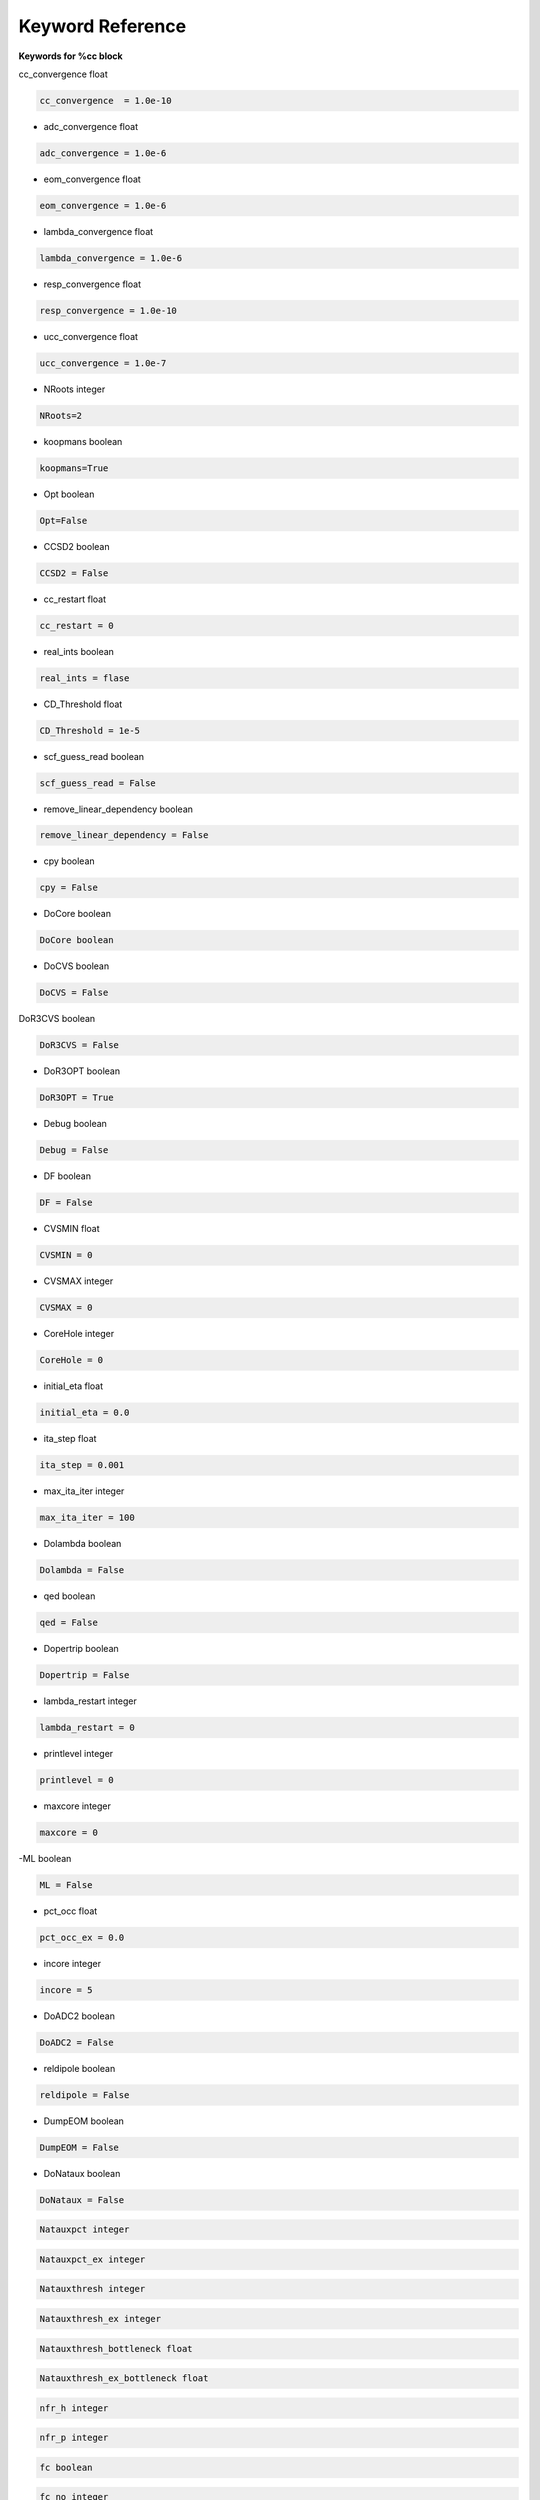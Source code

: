 Keyword Reference
#################

**Keywords for %cc block**

cc_convergence float

.. code-block:: shell

   cc_convergence  = 1.0e-10

- adc_convergence float 

.. code-block:: shell
 
   adc_convergence = 1.0e-6

- eom_convergence float

.. code-block:: shell

   eom_convergence = 1.0e-6

- lambda_convergence float

.. code-block:: shell

   lambda_convergence = 1.0e-6

- resp_convergence float

.. code-block:: shell

   resp_convergence = 1.0e-10

-  ucc_convergence float

.. code-block:: shell

   ucc_convergence = 1.0e-7

- NRoots integer

.. code-block:: shell

   NRoots=2

- koopmans boolean 

.. code-block:: shell

   koopmans=True

- Opt boolean

.. code-block:: shell 

   Opt=False

- CCSD2 boolean 

.. code-block:: shell

   CCSD2 = False 

- cc_restart float

.. code-block:: shell

   cc_restart = 0

- real_ints boolean

.. code-block:: shell

   real_ints = flase

- CD_Threshold float

.. code-block:: shell

   CD_Threshold = 1e-5

- scf_guess_read boolean 

.. code-block:: shell

   scf_guess_read = False

- remove_linear_dependency boolean

.. code-block:: shell

   remove_linear_dependency = False

- cpy boolean

.. code-block:: shell

   cpy = False

- DoCore boolean

.. code-block:: shell

   DoCore boolean

- DoCVS boolean

.. code-block:: shell

   DoCVS = False

DoR3CVS boolean

.. code-block:: shell

   DoR3CVS = False

-  DoR3OPT boolean

.. code-block:: shell

   DoR3OPT = True 

- Debug boolean

.. code-block:: shell

   Debug = False

-  DF boolean

.. code-block:: shell

   DF = False

- CVSMIN float

.. code-block:: shell

   CVSMIN = 0

- CVSMAX integer

.. code-block:: shell

   CVSMAX = 0

- CoreHole integer 

.. code-block:: shell

   CoreHole = 0

- initial_eta float

.. code-block:: shell

   initial_eta = 0.0

- ita_step float 

.. code-block:: shell

   ita_step = 0.001

-  max_ita_iter integer

.. code-block:: shell

   max_ita_iter = 100

- Dolambda boolean

.. code-block:: shell

   Dolambda = False

- qed boolean

.. code-block:: shell

   qed = False

- Dopertrip boolean

.. code-block:: shell

   Dopertrip = False

- lambda_restart integer

.. code-block:: shell

   lambda_restart = 0

- printlevel integer

.. code-block:: shell

   printlevel = 0

- maxcore integer 

.. code-block:: shell

   maxcore = 0

-ML boolean

.. code-block:: shell

   ML = False

.. code-block:: shell

- pct_occ float

.. code-block:: shell

   pct_occ_ex = 0.0

- incore integer

.. code-block:: shell

   incore = 5

- DoADC2 boolean

.. code-block:: shell

   DoADC2 = False

- reldipole boolean

.. code-block:: shell

   reldipole = False

- DumpEOM boolean

.. code-block:: shell

   DumpEOM = False

- DoNataux boolean

.. code-block:: shell

   DoNataux = False

.. code-block:: shell

   Natauxpct integer 

.. code-block:: shell

   Natauxpct_ex integer

.. code-block:: shell

   Natauxthresh integer

.. code-block:: shell

   Natauxthresh_ex integer

.. code-block:: shell

   Natauxthresh_bottleneck float

.. code-block:: shell

   Natauxthresh_ex_bottleneck float

.. code-block:: shell

   nfr_h integer 

.. code-block:: shell

  nfr_p integer 

.. code-block:: shell

   fc boolean

.. code-block:: shell

   fc_no integer

.. code-block:: shell

   noact integer

.. code-block:: shell

   nvact ineger

.. code-block:: shell

   DoACTCC boolean

.. code-block:: shell

   Gaunt boolean

.. code-block:: shell

   Breit boolean

.. code-block:: shell

   ssss boolean

.. code-block:: shell

   custom_basis

.. code-block:: shell

   light_speed

.. code-block:: shell

  DoLoc boolean

.. code-block:: shell

   DIIS boolean

.. code-block:: shell

   NumProc integer

.. code-block:: shell

   TCutPair float

.. code-block:: shell

   TCutPNO float

.. code-block:: shell

   int_restart integer

.. code-block:: shell

   cis_restart integer

.. code-block:: shell

   imds_restart 

.. code-block:: shell

   ext_e 

.. code-block:: shell

   pyberny_flag integer

.. code-block:: shell

   rootno boolean

.. code-block:: shell

    max_space integer

.. code-block:: shell

   max_cycle integer

.. code-block:: shell

   x2c boolean

.. code-block:: shell

   relcc boolean

.. code-block:: shell

   ccsdnat boolean

.. code-block:: shell

   actspace_overide boolen

.. code-block:: shell

   act_cvir 

.. code-block:: shell

   povo_can 

.. code-block:: shell

   splitfno boolean

.. code-block:: shell

   runmrcc boolean

.. code-block:: shell

   symmetry boolean

.. code-block:: shell

   symmetry_subgroup

.. code-block:: shell

   correction boolean

.. code-block:: shell

   splitorders integer

.. code-block:: shell

   mpi boolean

.. code-block:: shell

   scf_guess_read boolean

.. code-block:: shell

   pic_change boolean

.. code-block:: shell

   remove_linear_dependency 

.. code-block:: shell

   povo

.. code-block:: shell

   povo_ex

.. code-block:: shell

   omega 

.. code-block:: shell

   pytranf boolean

.. code-block:: shell

   dirac_complex boolean

.. code-block:: shell

   plotnat 

.. code-block:: shell

   plotnat_no

.. code-block:: shell

   plotnto boolean

.. code-block:: shell

   plotnto_no 

.. code-block:: shell

   Triplet boolean

.. code-block:: shell

   DysonOrbPlot boolean

.. code-block:: shell

   exdm boolean

.. code-block:: shell

   tdm boolean

.. code-block:: shell

   z_axis boolean

.. code-block:: shell

   x_axis boolean

.. code-block:: shell

   ucc_prop boolean

.. code-block:: shell

   fort boolean

.. code-block:: shell

   CD boolean

.. code-block:: shell

   ccpert_lambda boolean

.. code-block:: shell

   T3 boolean

.. code-block:: shell

   bulksize integer

.. code-block:: shell 

   dtype

.. code-block:: shell

   Pembed boolean

.. code-block:: shell 

   shift_e 

.. code-block:: shell 

   CD_Threshold float

.. code-block:: shell

   active_atoms

.. code-block:: shell

   cpy boolean

.. code-block:: shell

   cav_frequency float

.. code-block:: shell

   cav_lambda_x float 

.. code-block:: shell

   cav_lambda_y  float

.. code-block:: shell

   cav_lambda_z  float






